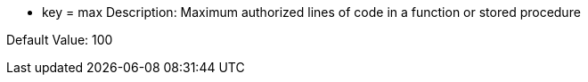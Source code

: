 * key = max
Description: Maximum authorized lines of code in a function or stored procedure

Default Value: 100
